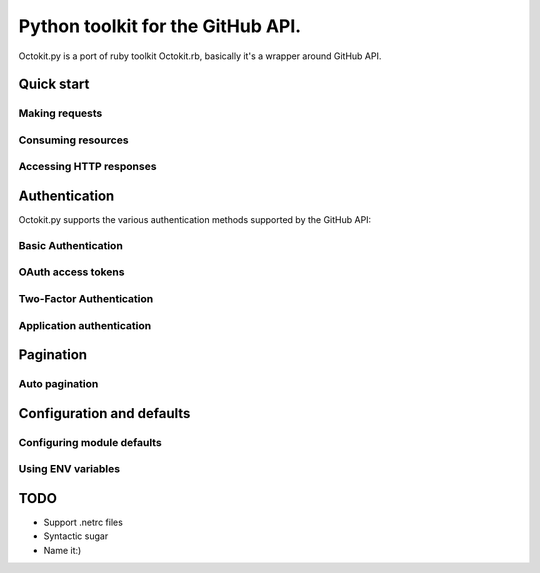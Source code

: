 **********************************************
Python toolkit for the GitHub API.
**********************************************

Octokit.py is a port of ruby toolkit Octokit.rb, basically it's a wrapper around GitHub API.



Quick start
===========

Making requests
---------------

Consuming resources
-------------------

Accessing HTTP responses
------------------------



Authentication
==============

Octokit.py supports the various authentication methods supported by the GitHub API:

Basic Authentication
--------------------

OAuth access tokens
-------------------

Two-Factor Authentication
-------------------------

Application authentication
--------------------------



Pagination
==========

Auto pagination
---------------



Configuration and defaults
==========================

Configuring module defaults
---------------------------

Using ENV variables
-------------------


TODO
====

- Support .netrc files
- Syntactic sugar
- Name it:)





